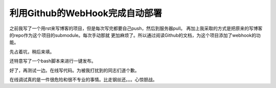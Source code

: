 利用Github的WebHook完成自动部署
================================

之前我写了一个用rst来写博客的项目，但是每次写完都要自己push，然后到服务器pull。
再加上我采取的方式是把原来的写博客的repo作为这个项目的submodule。每次手动那就
更加麻烦了。所以通过阅读Github的文档，为这个项目添加了webhook的功能。

先占着坑，稍后来填。

还特意写了一个bash脚本来进行一键发布。

好了，再测试一边。在线写代码。为被我打扰到的同志们道个歉。

在线调试真的是一件很危险和很不专业的事情。比走钢丝还。。。心惊胆战。
